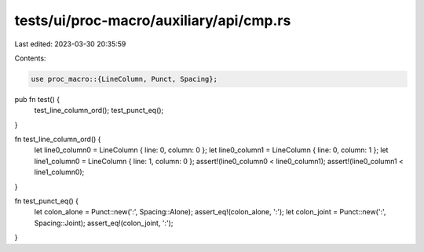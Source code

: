 tests/ui/proc-macro/auxiliary/api/cmp.rs
========================================

Last edited: 2023-03-30 20:35:59

Contents:

.. code-block:: rs

    use proc_macro::{LineColumn, Punct, Spacing};

pub fn test() {
    test_line_column_ord();
    test_punct_eq();
}

fn test_line_column_ord() {
    let line0_column0 = LineColumn { line: 0, column: 0 };
    let line0_column1 = LineColumn { line: 0, column: 1 };
    let line1_column0 = LineColumn { line: 1, column: 0 };
    assert!(line0_column0 < line0_column1);
    assert!(line0_column1 < line1_column0);
}

fn test_punct_eq() {
    let colon_alone = Punct::new(':', Spacing::Alone);
    assert_eq!(colon_alone, ':');
    let colon_joint = Punct::new(':', Spacing::Joint);
    assert_eq!(colon_joint, ':');
}


